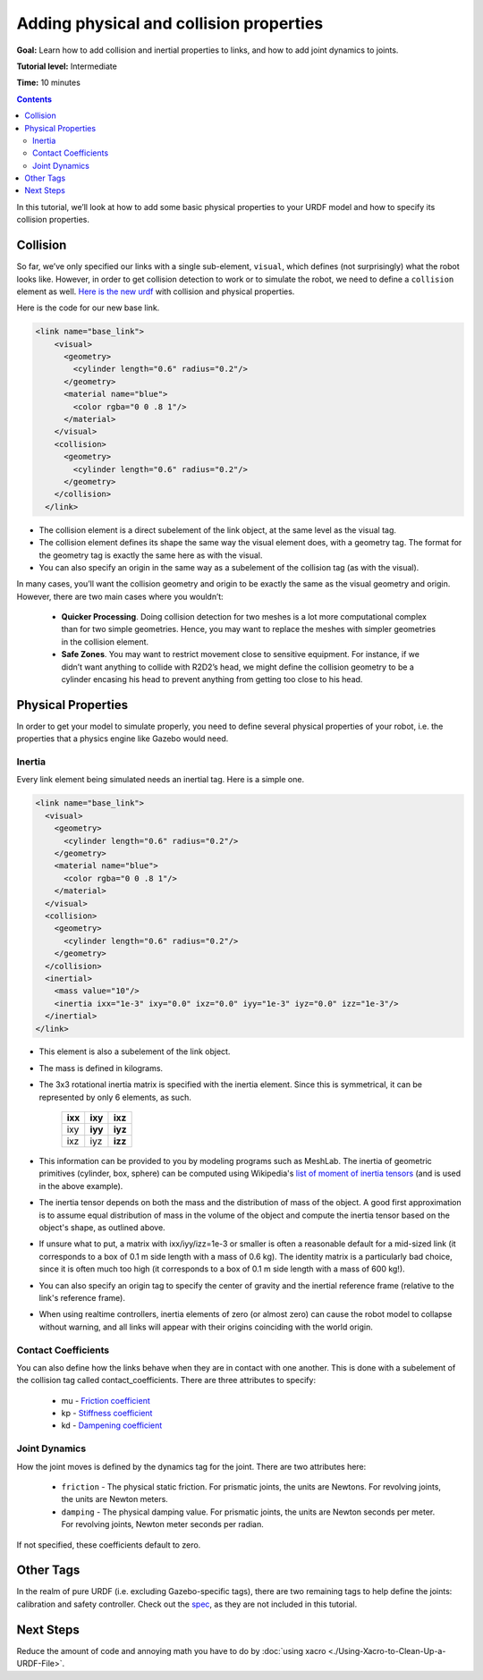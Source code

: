 .. redirect-from::

    Tutorials/URDF/Adding-Physical-and-Collision-Properties-to-a-URDF-Model

.. _URDFProperties:

Adding physical and collision properties
========================================

**Goal:** Learn how to add collision and inertial properties to links, and how to add joint dynamics to joints.

**Tutorial level:** Intermediate

**Time:** 10 minutes

.. contents:: Contents
   :depth: 2
   :local:

In this tutorial, we’ll look at how to add some basic physical properties to your URDF model and how to specify its collision properties.

Collision
---------

So far, we’ve only specified our links with a single sub-element, ``visual``, which defines (not surprisingly) what the robot looks like.
However, in order to get collision detection to work or to simulate the robot, we need to define a ``collision`` element as well.
`Here is the new urdf <https://raw.githubusercontent.com/ros/urdf_tutorial/master/urdf/07-physics.urdf>`_ with collision and physical properties.

Here is the code for our new base link.

.. code-block:: xml

    <link name="base_link">
        <visual>
          <geometry>
            <cylinder length="0.6" radius="0.2"/>
          </geometry>
          <material name="blue">
            <color rgba="0 0 .8 1"/>
          </material>
        </visual>
        <collision>
          <geometry>
            <cylinder length="0.6" radius="0.2"/>
          </geometry>
        </collision>
      </link>

* The collision element is a direct subelement of the link object, at the same level as the visual tag.
* The collision element defines its shape the same way the visual element does, with a geometry tag.
  The format for the geometry tag is exactly the same here as with the visual.
* You can also specify an origin in the same way as a subelement of the collision tag (as with the visual).

In many cases, you’ll want the collision geometry and origin to be exactly the same as the visual geometry and origin.
However, there are two main cases where you wouldn’t:

 * **Quicker Processing**. Doing collision detection for two meshes is a lot more computational complex than for two simple geometries.
   Hence, you may want to replace the meshes with simpler geometries in the collision element.
 * **Safe Zones**. You may want to restrict movement close to sensitive equipment.
   For instance, if we didn’t want anything to collide with R2D2’s head, we might define the collision geometry to be a cylinder encasing his head to prevent anything from getting too close to his head.

Physical Properties
-------------------
In order to get your model to simulate properly, you need to define several physical properties of your robot, i.e.
the properties that a physics engine like Gazebo would need.

Inertia
^^^^^^^
Every link element being simulated needs an inertial tag.
Here is a simple one.

.. code-block:: xml

  <link name="base_link">
    <visual>
      <geometry>
        <cylinder length="0.6" radius="0.2"/>
      </geometry>
      <material name="blue">
        <color rgba="0 0 .8 1"/>
      </material>
    </visual>
    <collision>
      <geometry>
        <cylinder length="0.6" radius="0.2"/>
      </geometry>
    </collision>
    <inertial>
      <mass value="10"/>
      <inertia ixx="1e-3" ixy="0.0" ixz="0.0" iyy="1e-3" iyz="0.0" izz="1e-3"/>
    </inertial>
  </link>

* This element is also a subelement of the link object.
* The mass is defined in kilograms.
* The 3x3 rotational inertia matrix is specified with the inertia element.
  Since this is symmetrical, it can be represented by only 6 elements, as such.

    +---------+---------+---------+
    | **ixx** | **ixy** | **ixz** |
    +---------+---------+---------+
    |   ixy   | **iyy** | **iyz** |
    +---------+---------+---------+
    |   ixz   |   iyz   | **izz** |
    +---------+---------+---------+

* This information can be provided to you by modeling programs such as MeshLab.
  The inertia of geometric primitives (cylinder, box, sphere) can be computed using Wikipedia's `list of moment of inertia tensors <https://en.wikipedia.org/wiki/List_of_moments_of_inertia#List_of_3D_inertia_tensors>`_ (and is used in the above example).
* The inertia tensor depends on both the mass and the distribution of mass of the object.
  A good first approximation is to assume equal distribution of mass in the volume of the object and compute the inertia tensor based on the object's shape, as outlined above.
* If unsure what to put, a matrix with ixx/iyy/izz=1e-3 or smaller is often a reasonable default for a mid-sized link (it corresponds to a box of 0.1 m side length with a mass of 0.6 kg).
  The identity matrix is a particularly bad choice, since it is often much too high (it corresponds to a box of 0.1 m side length with a mass of 600 kg!).
* You can also specify an origin tag to specify the center of gravity and the inertial reference frame (relative to the link's reference frame).
* When using realtime controllers, inertia elements of zero (or almost zero) can cause the robot model to collapse without warning, and all links will appear with their origins coinciding with the world origin.

Contact Coefficients
^^^^^^^^^^^^^^^^^^^^
You can also define how the links behave when they are in contact with one another.
This is done with a subelement of the collision tag called contact_coefficients.
There are three attributes to specify:

 * mu - `Friction coefficient <https://simple.wikipedia.org/wiki/Coefficient_of_friction>`_
 * kp - `Stiffness coefficient <https://en.wikipedia.org/wiki/Stiffness>`_
 * kd - `Dampening coefficient <https://en.wikipedia.org/wiki/Damping_ratio#Damping_ratio_definition>`_

Joint Dynamics
^^^^^^^^^^^^^^
How the joint moves is defined by the dynamics tag for the joint.
There are two attributes here:

 * ``friction`` - The physical static friction.
   For prismatic joints, the units are Newtons.
   For revolving joints, the units are Newton meters.
 * ``damping`` - The physical damping value.
   For prismatic joints, the units are Newton seconds per meter.
   For revolving joints, Newton meter seconds per radian.

If not specified, these coefficients default to zero.

Other Tags
----------
In the realm of pure URDF (i.e. excluding Gazebo-specific tags), there are two remaining tags to help define the joints: calibration and safety controller.
Check out the `spec <https://wiki.ros.org/urdf/XML/joint>`_, as they are not included in this tutorial.

Next Steps
----------
Reduce the amount of code and annoying math you have to do by :doc:`using xacro <./Using-Xacro-to-Clean-Up-a-URDF-File>`.
